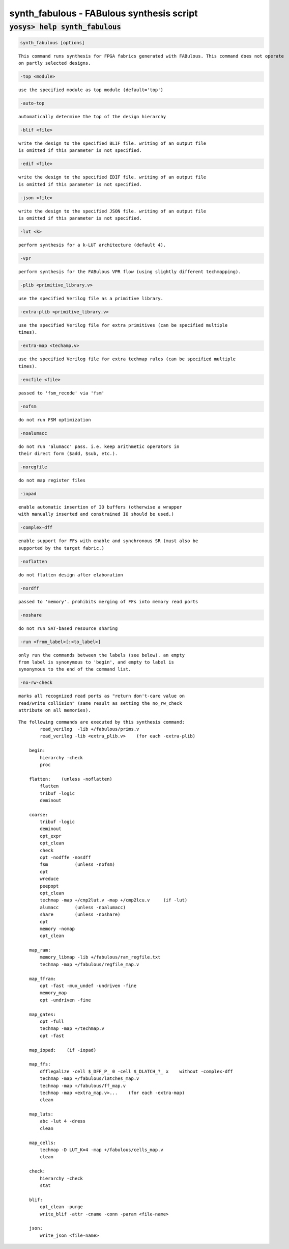==========================================
synth_fabulous - FABulous synthesis script
==========================================

.. raw:: latex

    \begin{comment}

:code:`yosys> help synth_fabulous`
--------------------------------------------------------------------------------

.. container:: cmdref


    .. code:: yoscrypt

        synth_fabulous [options]

    ::

        This command runs synthesis for FPGA fabrics generated with FABulous. This command does not operate
        on partly selected designs.


    .. code:: yoscrypt

        -top <module>

    ::

            use the specified module as top module (default='top')


    .. code:: yoscrypt

        -auto-top

    ::

            automatically determine the top of the design hierarchy


    .. code:: yoscrypt

        -blif <file>

    ::

            write the design to the specified BLIF file. writing of an output file
            is omitted if this parameter is not specified.


    .. code:: yoscrypt

        -edif <file>

    ::

            write the design to the specified EDIF file. writing of an output file
            is omitted if this parameter is not specified.


    .. code:: yoscrypt

        -json <file>

    ::

            write the design to the specified JSON file. writing of an output file
            is omitted if this parameter is not specified.


    .. code:: yoscrypt

        -lut <k>

    ::

            perform synthesis for a k-LUT architecture (default 4).


    .. code:: yoscrypt

        -vpr

    ::

            perform synthesis for the FABulous VPR flow (using slightly different techmapping).


    .. code:: yoscrypt

        -plib <primitive_library.v>

    ::

            use the specified Verilog file as a primitive library.


    .. code:: yoscrypt

        -extra-plib <primitive_library.v>

    ::

            use the specified Verilog file for extra primitives (can be specified multiple
            times).


    .. code:: yoscrypt

        -extra-map <techamp.v>

    ::

            use the specified Verilog file for extra techmap rules (can be specified multiple
            times).


    .. code:: yoscrypt

        -encfile <file>

    ::

            passed to 'fsm_recode' via 'fsm'


    .. code:: yoscrypt

        -nofsm

    ::

            do not run FSM optimization


    .. code:: yoscrypt

        -noalumacc

    ::

            do not run 'alumacc' pass. i.e. keep arithmetic operators in
            their direct form ($add, $sub, etc.).


    .. code:: yoscrypt

        -noregfile

    ::

            do not map register files


    .. code:: yoscrypt

        -iopad

    ::

            enable automatic insertion of IO buffers (otherwise a wrapper
            with manually inserted and constrained IO should be used.)


    .. code:: yoscrypt

        -complex-dff

    ::

            enable support for FFs with enable and synchronous SR (must also be
            supported by the target fabric.)


    .. code:: yoscrypt

        -noflatten

    ::

            do not flatten design after elaboration


    .. code:: yoscrypt

        -nordff

    ::

            passed to 'memory'. prohibits merging of FFs into memory read ports


    .. code:: yoscrypt

        -noshare

    ::

            do not run SAT-based resource sharing


    .. code:: yoscrypt

        -run <from_label>[:<to_label>]

    ::

            only run the commands between the labels (see below). an empty
            from label is synonymous to 'begin', and empty to label is
            synonymous to the end of the command list.


    .. code:: yoscrypt

        -no-rw-check

    ::

            marks all recognized read ports as "return don't-care value on
            read/write collision" (same result as setting the no_rw_check
            attribute on all memories).



    ::

        The following commands are executed by this synthesis command:
                read_verilog  -lib +/fabulous/prims.v
                read_verilog -lib <extra_plib.v>    (for each -extra-plib)

            begin:
                hierarchy -check
                proc

            flatten:    (unless -noflatten)
                flatten
                tribuf -logic
                deminout

            coarse:
                tribuf -logic
                deminout
                opt_expr
                opt_clean
                check
                opt -nodffe -nosdff
                fsm          (unless -nofsm)
                opt
                wreduce
                peepopt
                opt_clean
                techmap -map +/cmp2lut.v -map +/cmp2lcu.v     (if -lut)
                alumacc      (unless -noalumacc)
                share        (unless -noshare)
                opt
                memory -nomap
                opt_clean

            map_ram:
                memory_libmap -lib +/fabulous/ram_regfile.txt
                techmap -map +/fabulous/regfile_map.v

            map_ffram:
                opt -fast -mux_undef -undriven -fine
                memory_map
                opt -undriven -fine

            map_gates:
                opt -full
                techmap -map +/techmap.v
                opt -fast

            map_iopad:    (if -iopad)

            map_ffs:
                dfflegalize -cell $_DFF_P_ 0 -cell $_DLATCH_?_ x    without -complex-dff
                techmap -map +/fabulous/latches_map.v
                techmap -map +/fabulous/ff_map.v
                techmap -map <extra_map.v>...    (for each -extra-map)
                clean

            map_luts:
                abc -lut 4 -dress
                clean

            map_cells:
                techmap -D LUT_K=4 -map +/fabulous/cells_map.v
                clean

            check:
                hierarchy -check
                stat

            blif:
                opt_clean -purge
                write_blif -attr -cname -conn -param <file-name>

            json:
                write_json <file-name>

.. raw:: latex

    \end{comment}

.. only:: latex

    ::

        
            synth_fabulous [options]
        
        This command runs synthesis for FPGA fabrics generated with FABulous. This command does not operate
        on partly selected designs.
        
            -top <module>
                use the specified module as top module (default='top')
        
            -auto-top
                automatically determine the top of the design hierarchy
        
            -blif <file>
                write the design to the specified BLIF file. writing of an output file
                is omitted if this parameter is not specified.
        
            -edif <file>
                write the design to the specified EDIF file. writing of an output file
                is omitted if this parameter is not specified.
        
            -json <file>
                write the design to the specified JSON file. writing of an output file
                is omitted if this parameter is not specified.
        
            -lut <k>
                perform synthesis for a k-LUT architecture (default 4).
        
            -vpr
                perform synthesis for the FABulous VPR flow (using slightly different techmapping).
        
            -plib <primitive_library.v>
                use the specified Verilog file as a primitive library.
        
            -extra-plib <primitive_library.v>
                use the specified Verilog file for extra primitives (can be specified multiple
                times).
        
            -extra-map <techamp.v>
                use the specified Verilog file for extra techmap rules (can be specified multiple
                times).
        
            -encfile <file>
                passed to 'fsm_recode' via 'fsm'
        
            -nofsm
                do not run FSM optimization
        
            -noalumacc
                do not run 'alumacc' pass. i.e. keep arithmetic operators in
                their direct form ($add, $sub, etc.).
        
            -noregfile
                do not map register files
        
            -iopad
                enable automatic insertion of IO buffers (otherwise a wrapper
                with manually inserted and constrained IO should be used.)
        
            -complex-dff
                enable support for FFs with enable and synchronous SR (must also be
                supported by the target fabric.)
        
            -noflatten
                do not flatten design after elaboration
        
            -nordff
                passed to 'memory'. prohibits merging of FFs into memory read ports
        
            -noshare
                do not run SAT-based resource sharing
        
            -run <from_label>[:<to_label>]
                only run the commands between the labels (see below). an empty
                from label is synonymous to 'begin', and empty to label is
                synonymous to the end of the command list.
        
            -no-rw-check
                marks all recognized read ports as "return don't-care value on
                read/write collision" (same result as setting the no_rw_check
                attribute on all memories).
        
        
        The following commands are executed by this synthesis command:
                read_verilog  -lib +/fabulous/prims.v
                read_verilog -lib <extra_plib.v>    (for each -extra-plib)
        
            begin:
                hierarchy -check
                proc
        
            flatten:    (unless -noflatten)
                flatten
                tribuf -logic
                deminout
        
            coarse:
                tribuf -logic
                deminout
                opt_expr
                opt_clean
                check
                opt -nodffe -nosdff
                fsm          (unless -nofsm)
                opt
                wreduce
                peepopt
                opt_clean
                techmap -map +/cmp2lut.v -map +/cmp2lcu.v     (if -lut)
                alumacc      (unless -noalumacc)
                share        (unless -noshare)
                opt
                memory -nomap
                opt_clean
        
            map_ram:
                memory_libmap -lib +/fabulous/ram_regfile.txt
                techmap -map +/fabulous/regfile_map.v
        
            map_ffram:
                opt -fast -mux_undef -undriven -fine
                memory_map
                opt -undriven -fine
        
            map_gates:
                opt -full
                techmap -map +/techmap.v
                opt -fast
        
            map_iopad:    (if -iopad)
        
            map_ffs:
                dfflegalize -cell $_DFF_P_ 0 -cell $_DLATCH_?_ x    without -complex-dff
                techmap -map +/fabulous/latches_map.v
                techmap -map +/fabulous/ff_map.v
                techmap -map <extra_map.v>...    (for each -extra-map)
                clean
        
            map_luts:
                abc -lut 4 -dress
                clean
        
            map_cells:
                techmap -D LUT_K=4 -map +/fabulous/cells_map.v
                clean
        
            check:
                hierarchy -check
                stat
        
            blif:
                opt_clean -purge
                write_blif -attr -cname -conn -param <file-name>
        
            json:
                write_json <file-name>
        
